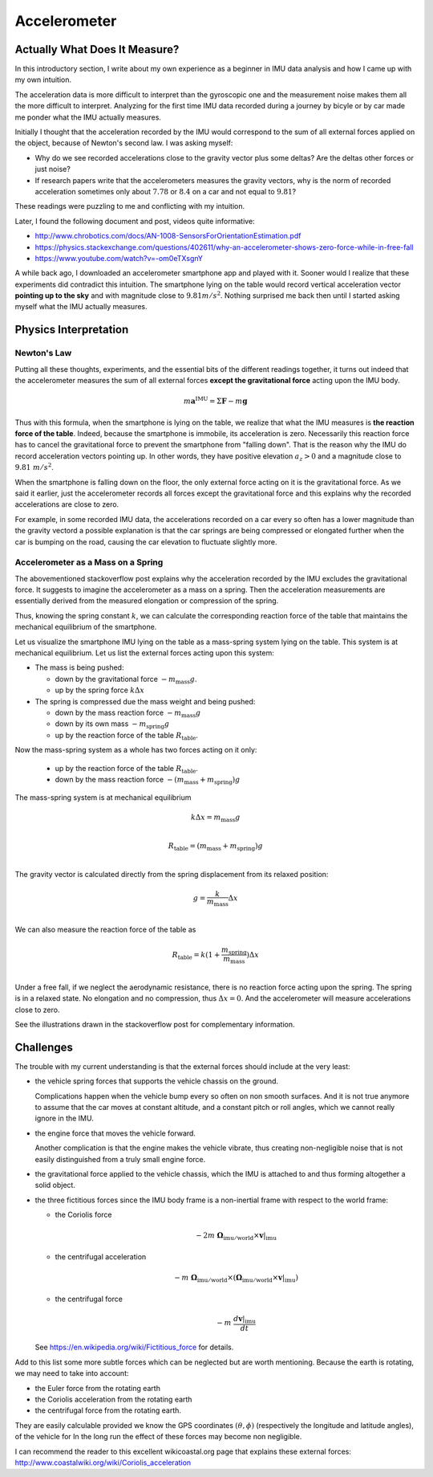 .. _sec-gravity-vector:

Accelerometer
*************

Actually What Does It Measure?
##############################

In this introductory section, I write about my own experience as a beginner in
IMU data analysis and how I came up with my own intuition.

The acceleration data is more difficult to interpret than the gyroscopic one and
the measurement noise makes them all the more difficult to interpret. Analyzing
for the first time IMU data recorded during a journey by bicyle or by car made
me ponder what the IMU actually measures.

Initially I thought that the acceleration recorded by the IMU would correspond
to the sum of all external forces applied on the object, because of Newton's
second law. I was asking myself:

- Why do we see recorded accelerations close to the gravity vector plus some
  deltas? Are the deltas other forces or just noise?
- If research papers write that the accelerometers measures the gravity vectors,
  why is the norm of recorded acceleration sometimes only about :math:`7.78` or
  :math:`8.4` on a car and not equal to :math:`9.81`?

These readings were puzzling to me and conflicting with my intuition.

Later, I found the following document and post, videos quite informative:

- http://www.chrobotics.com/docs/AN-1008-SensorsForOrientationEstimation.pdf
- https://physics.stackexchange.com/questions/402611/why-an-accelerometer-shows-zero-force-while-in-free-fall
- https://www.youtube.com/watch?v=-om0eTXsgnY

A while back ago, I downloaded an accelerometer smartphone app and played with
it. Sooner would I realize that these experiments did contradict this intuition.
The smartphone lying on the table would record vertical acceleration vector
**pointing up to the sky** and with magnitude close to :math:`9.81 m/s^2`.
Nothing surprised me back then until I started asking myself what the IMU
actually measures.

Physics Interpretation
######################

Newton's Law
------------

Putting all these thoughts, experiments, and the essential bits of the different
readings together, it turns out indeed that the accelerometer measures the sum
of all external forces **except the gravitational force** acting upon the IMU
body.

.. math::

   m \mathbf{a}^{\text{IMU}} = \Sigma \mathbf{F} - m \mathbf{g}

Thus with this formula, when the smartphone is lying on the table, we realize
that what the IMU measures is **the reaction force of the table**. Indeed,
because the smartphone is immobile, its acceleration is zero. Necessarily this
reaction force has to cancel the gravitational force to prevent the smartphone
from "falling down". That is the reason why the IMU do record acceleration
vectors pointing up. In other words, they have positive elevation :math:`a_z >
0` and a magnitude close to :math:`9.81\ m/s^2`.

When the smartphone is falling down on the floor, the only external force
acting on it is the gravitational force. As we said it earlier, just the
accelerometer records all forces except the gravitational force and this
explains why the recorded accelerations are close to zero.

For example, in some recorded IMU data, the accelerations recorded on a car
every so often has a lower magnitude than the gravity vectord a possible
explanation is that the car springs are being compressed or elongated further
when the car is bumping on the road, causing the car elevation to fluctuate
slightly more.

Accelerometer as a Mass on a Spring
-----------------------------------

The abovementioned stackoverflow post explains why the acceleration recorded by
the IMU excludes the gravitational force. It suggests to imagine the
accelerometer as a mass on a spring. Then the acceleration measurements are
essentially derived from the measured elongation or compression of the spring.

Thus, knowing the spring constant :math:`k`, we can calculate the corresponding
reaction force of the table that maintains the mechanical equilibrium of the
smartphone.

Let us visualize the smartphone IMU lying on the table as a mass-spring system
lying on the table. This system is at mechanical equilibrium. Let us list the
external forces acting upon this system:

- The mass is being pushed:

  - down by the gravitational force :math:`-m_\text{mass} g`.
  - up by the spring force :math:`k \Delta x`

- The spring is compressed due the mass weight and being pushed:

  - down by the mass reaction force :math:`-m_\text{mass} g`
  - down by its own mass :math:`-m_\text{spring} g`
  - up by the reaction force of the table :math:`R_\text{table}`.

Now the mass-spring system as a whole has two forces acting on it only:

  - up by the reaction force of the table :math:`R_\text{table}`.
  - down by the mass reaction force :math:`-(m_\text{mass} + m_\text{spring}) g`

The mass-spring system is at mechanical equilibrium

.. math::

   k \Delta x = m_\text{mass} g \\

   R_\text{table} = (m_\text{mass} + m_\text{spring}) g \\

The gravity vector is calculated directly from the spring displacement from
its relaxed position:

.. math::

   g = \frac{k}{m_\text{mass}} \Delta x\\

We can also measure the reaction force of the table as

.. math::

   R_\text{table} = k (1 + \frac{m_\text{spring}}{m_\text{mass}}) \Delta x \\


Under a free fall, if we neglect the aerodynamic resistance, there is no
reaction force acting upon the spring. The spring is in a relaxed state. No
elongation and no compression, thus :math:`\Delta x = 0`. And the accelerometer
will measure accelerations close to zero.

See the illustrations drawn in the stackoverflow post for complementary
information.


Challenges
##########

The trouble with my current understanding is that the external forces should
include at the very least:

- the vehicle spring forces that supports the vehicle chassis on the ground.

  Complications happen when the vehicle bump every so often on non smooth
  surfaces. And it is not true anymore to assume that the car moves at constant
  altitude, and a constant pitch or roll angles, which we cannot really ignore
  in the IMU.

- the engine force that moves the vehicle forward.

  Another complication is that the engine makes the vehicle vibrate, thus
  creating non-negligible noise that is not easily distinguished from a
  truly small engine force.

- the gravitational force applied to the vehicle chassis, which the IMU is
  attached to and thus forming altogether a solid object.

- the three fictitious forces since the IMU body frame is a non-inertial frame with
  respect to the world frame:

  - the Coriolis force

    .. math::

       -2m\ \mathbf{\Omega}_{\text{imu} / \text{world}} \times \mathbf{v}|_{\text{imu}}

  - the centrifugal acceleration

    .. math::

       -m\ \mathbf{\Omega}_{\text{imu} / \text{world}} \times
          (\mathbf{\Omega}_{\text{imu} / \text{world}} \times
          \mathbf{v}|_{\text{imu}})

  - the centrifugal force

    .. math::

       -m\ \frac{d \mathbf{v}|_{\text{imu}}}{dt}

  See https://en.wikipedia.org/wiki/Fictitious_force for details.

Add to this list some more subtle forces which can be neglected but are worth
mentioning. Because the earth is rotating, we may need to take into account:

- the Euler force from the rotating earth
- the Coriolis acceleration from the rotating earth
- the centrifugal force from the rotating earth.

They are easily calculable provided we know the GPS coordinates :math:`(\theta,
\phi)` (respectively the longitude and latitude angles), of the vehicle for In
the long run the effect of these forces may become non negligible.

I can recommend the reader to this excellent wikicoastal.org page that explains
these external forces: http://www.coastalwiki.org/wiki/Coriolis_acceleration
